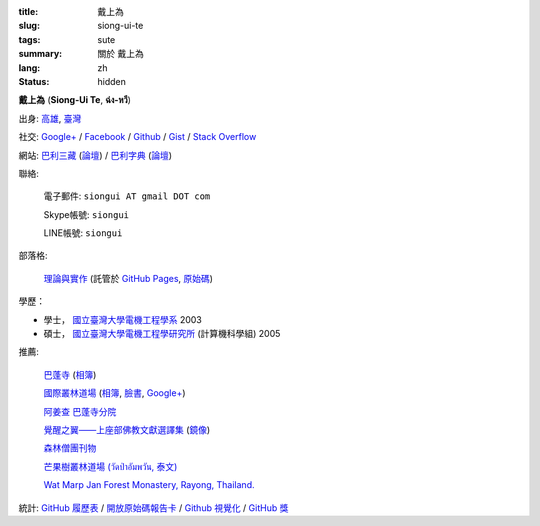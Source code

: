 :title: 戴上為
:slug: siong-ui-te
:tags: sute
:summary: 關於 戴上為
:lang: zh
:status: hidden


**戴上為** (**Siong-Ui Te**, **ฉ่ง-หวี**)

出身: `高雄 <http://zh.wikipedia.org/zh-tw/%E9%AB%98%E9%9B%84>`_,
`臺灣 <http://zh.wikipedia.org/zh-tw/%E8%87%BA%E7%81%A3>`_

社交:
`Google+ <https://plus.google.com/+SiongUiTe>`_ /
`Facebook <https://www.facebook.com/siongui.te.5>`_ /
`Github <https://github.com/siongui>`_ /
`Gist <https://gist.github.com/siongui>`_ /
`Stack Overflow <http://stackoverflow.com/users/2350927/siongui>`_

網站:
`巴利三藏 <http://epalitipitaka.appspot.com/>`_
(`論壇 <https://groups.google.com/d/forum/palidictpk>`_) /
`巴利字典 <https://siongui.github.io/pali-dictionary/>`_
(`論壇 <https://groups.google.com/d/forum/palidictpk>`_)

聯絡:

  電子郵件: ``siongui AT gmail DOT com``

  Skype帳號: ``siongui``

  LINE帳號: ``siongui``

部落格:

  `理論與實作 <https://siongui.github.io/>`__
  (託管於 `GitHub Pages <https://pages.github.com/>`_,
  `原始碼 <https://github.com/siongui/userpages>`_)

學歷：

- 學士， `國立臺灣大學電機工程學系`_ 2003
- 碩士， `國立臺灣大學電機工程學研究所`_ (計算機科學組) 2005

推薦:

  `巴蓬寺 <http://www.watnongpahpong.org/indexe.php>`_
  (`相簿 <https://picasaweb.google.com/105008812818042996376>`__)

  `國際叢林道場 <http://www.watpahnanachat.org/>`_
  (`相簿 <https://picasaweb.google.com/105007927083171937889>`__,
  `臉書 <https://www.facebook.com/pages/Wat-Pah-Nanachat-The-International-Forest-Monastery-WPN-%E0%B8%A7%E0%B8%B1%E0%B8%94%E0%B8%9B%E0%B9%88%E0%B8%B2%E0%B8%99%E0%B8%B2%E0%B8%99%E0%B8%B2%E0%B8%8A%E0%B8%B2%E0%B8%95%E0%B8%B4/152820321494231>`__,
  `Google+ <https://plus.google.com/+InternationalForestMonasteryWatPahNanachat>`__)

  `阿姜查 巴蓬寺分院 <http://www.wpp-branches.net/cn/index.php>`_

  `覺醒之翼——上座部佛教文獻選譯集 <http://www.theravadacn.org/DhammaIndex2.htm>`_
  (`鏡像 <http://www.dhammatalks.org/Dhamma/DhammaIndex2.htm>`__)

  `森林僧團刊物 <http://forestsanghapublications.org/>`_

  `芒果樹叢林道場 (วัดป่าอัมพวัน, 泰文) <http://www.watpahampawan.com/>`_

  `Wat Marp Jan Forest Monastery, Rayong, Thailand. <http://www.watmarpjan.org/en/>`_

統計:
`GitHub 履歷表 <http://resume.github.io/?siongui>`_ /
`開放原始碼報告卡 <http://osrc.dfm.io/siongui>`_ /
`Github 視覺化 <http://artzub.com/ghv/#user=siongui>`_ /
`GitHub 獎 <http://github-awards.com/users/siongui>`_

.. _國立臺灣大學電機工程學系: https://www.ee.ntu.edu.tw/
.. _國立臺灣大學電機工程學研究所: http://graduate.ee.ntu.edu.tw/
